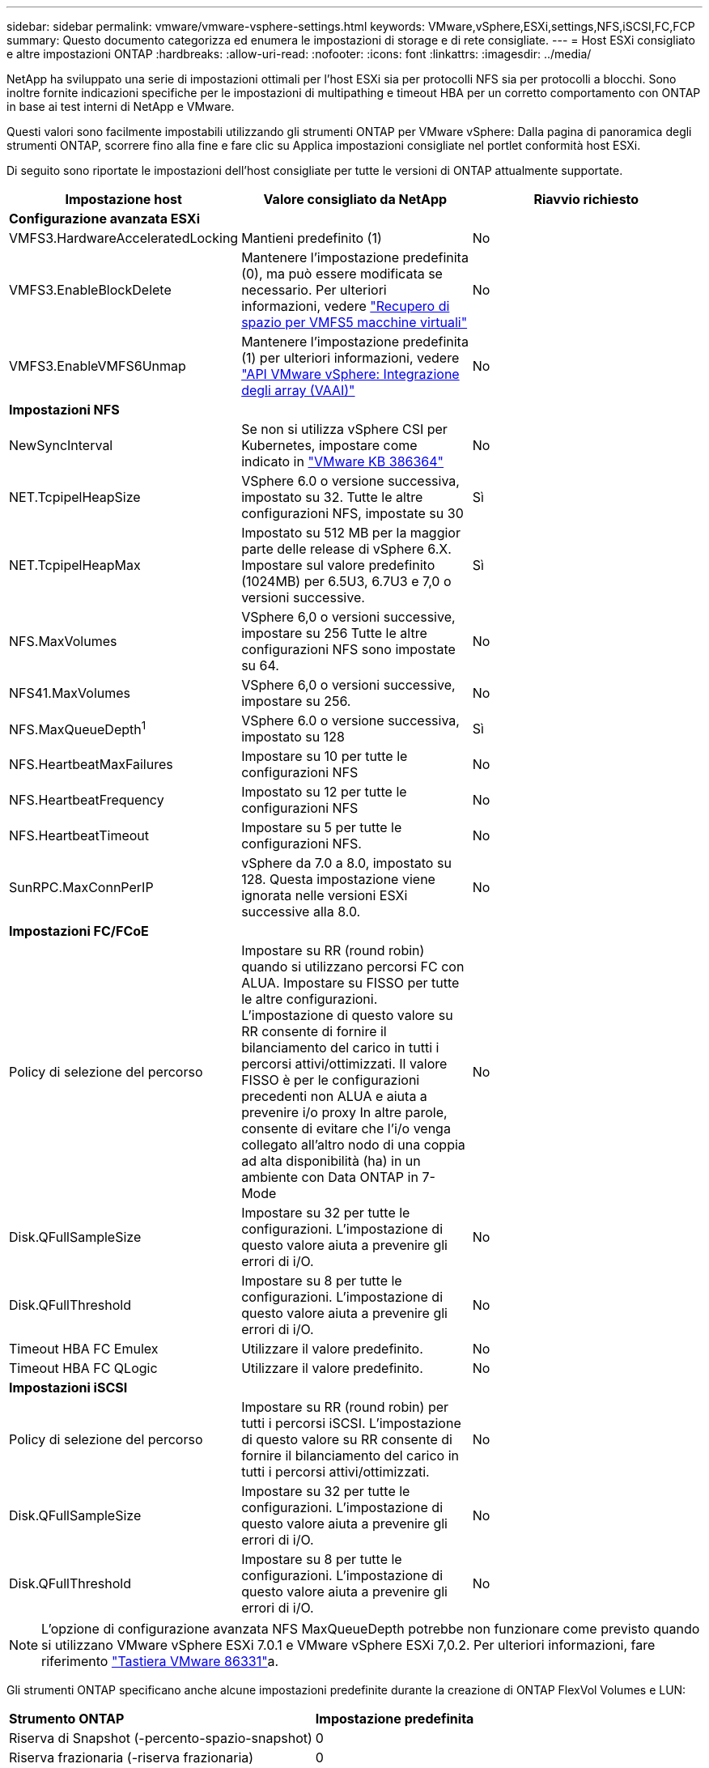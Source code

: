 ---
sidebar: sidebar 
permalink: vmware/vmware-vsphere-settings.html 
keywords: VMware,vSphere,ESXi,settings,NFS,iSCSI,FC,FCP 
summary: Questo documento categorizza ed enumera le impostazioni di storage e di rete consigliate. 
---
= Host ESXi consigliato e altre impostazioni ONTAP
:hardbreaks:
:allow-uri-read: 
:nofooter: 
:icons: font
:linkattrs: 
:imagesdir: ../media/


[role="lead"]
NetApp ha sviluppato una serie di impostazioni ottimali per l'host ESXi sia per protocolli NFS sia per protocolli a blocchi. Sono inoltre fornite indicazioni specifiche per le impostazioni di multipathing e timeout HBA per un corretto comportamento con ONTAP in base ai test interni di NetApp e VMware.

Questi valori sono facilmente impostabili utilizzando gli strumenti ONTAP per VMware vSphere: Dalla pagina di panoramica degli strumenti ONTAP, scorrere fino alla fine e fare clic su Applica impostazioni consigliate nel portlet conformità host ESXi.

Di seguito sono riportate le impostazioni dell'host consigliate per tutte le versioni di ONTAP attualmente supportate.

|===
| *Impostazione host* | *Valore consigliato da NetApp* | *Riavvio richiesto* 


3+| *Configurazione avanzata ESXi* 


| VMFS3.HardwareAcceleratedLocking | Mantieni predefinito (1) | No 


| VMFS3.EnableBlockDelete | Mantenere l'impostazione predefinita (0), ma può essere modificata se necessario. Per ulteriori informazioni, vedere link:https://techdocs.broadcom.com/us/en/vmware-cis/vsphere/vsphere/8-0/vsphere-storage-8-0/storage-provisioning-and-space-reclamation-in-vsphere/storage-space-reclamation-in-vsphere/space-reclamation-for-guest-operating-systems.html["Recupero di spazio per VMFS5 macchine virtuali"] | No 


| VMFS3.EnableVMFS6Unmap | Mantenere l'impostazione predefinita (1) per ulteriori informazioni, vedere link:https://www.vmware.com/docs/vmw-vmware-vsphere-apis-array-integration-vaai["API VMware vSphere: Integrazione degli array (VAAI)"] | No 


3+| *Impostazioni NFS* 


| NewSyncInterval | Se non si utilizza vSphere CSI per Kubernetes, impostare come indicato in https://knowledge.broadcom.com/external/article/386364/reducing-excessive-vsan-cnssync-warnings.html["VMware KB 386364"^] | No 


| NET.TcpipelHeapSize | VSphere 6.0 o versione successiva, impostato su 32.
Tutte le altre configurazioni NFS, impostate su 30 | Sì 


| NET.TcpipelHeapMax | Impostato su 512 MB per la maggior parte delle release di vSphere 6.X.
Impostare sul valore predefinito (1024MB) per 6.5U3, 6.7U3 e 7,0 o versioni successive. | Sì 


| NFS.MaxVolumes | VSphere 6,0 o versioni successive, impostare su 256
Tutte le altre configurazioni NFS sono impostate su 64. | No 


| NFS41.MaxVolumes | VSphere 6,0 o versioni successive, impostare su 256. | No 


| NFS.MaxQueueDepth^1^ | VSphere 6.0 o versione successiva, impostato su 128 | Sì 


| NFS.HeartbeatMaxFailures | Impostare su 10 per tutte le configurazioni NFS | No 


| NFS.HeartbeatFrequency | Impostato su 12 per tutte le configurazioni NFS | No 


| NFS.HeartbeatTimeout | Impostare su 5 per tutte le configurazioni NFS. | No 


| SunRPC.MaxConnPerIP | vSphere da 7.0 a 8.0, impostato su 128.  Questa impostazione viene ignorata nelle versioni ESXi successive alla 8.0. | No 


3+| *Impostazioni FC/FCoE* 


| Policy di selezione del percorso | Impostare su RR (round robin) quando si utilizzano percorsi FC con ALUA. Impostare su FISSO per tutte le altre configurazioni.
L'impostazione di questo valore su RR consente di fornire il bilanciamento del carico in tutti i percorsi attivi/ottimizzati.
Il valore FISSO è per le configurazioni precedenti non ALUA e aiuta a prevenire i/o proxy In altre parole, consente di evitare che l'i/o venga collegato all'altro nodo di una coppia ad alta disponibilità (ha) in un ambiente con Data ONTAP in 7-Mode | No 


| Disk.QFullSampleSize | Impostare su 32 per tutte le configurazioni.
L'impostazione di questo valore aiuta a prevenire gli errori di i/O. | No 


| Disk.QFullThreshold | Impostare su 8 per tutte le configurazioni.
L'impostazione di questo valore aiuta a prevenire gli errori di i/O. | No 


| Timeout HBA FC Emulex | Utilizzare il valore predefinito. | No 


| Timeout HBA FC QLogic | Utilizzare il valore predefinito. | No 


3+| *Impostazioni iSCSI* 


| Policy di selezione del percorso | Impostare su RR (round robin) per tutti i percorsi iSCSI.
L'impostazione di questo valore su RR consente di fornire il bilanciamento del carico in tutti i percorsi attivi/ottimizzati. | No 


| Disk.QFullSampleSize | Impostare su 32 per tutte le configurazioni.
L'impostazione di questo valore aiuta a prevenire gli errori di i/O. | No 


| Disk.QFullThreshold | Impostare su 8 per tutte le configurazioni.
L'impostazione di questo valore aiuta a prevenire gli errori di i/O. | No 
|===

NOTE: L'opzione di configurazione avanzata NFS MaxQueueDepth potrebbe non funzionare come previsto quando si utilizzano VMware vSphere ESXi 7.0.1 e VMware vSphere ESXi 7,0.2. Per ulteriori informazioni, fare riferimento link:https://kb.vmware.com/s/article/86331?lang=en_US["Tastiera VMware 86331"]a.

Gli strumenti ONTAP specificano anche alcune impostazioni predefinite durante la creazione di ONTAP FlexVol Volumes e LUN:

|===


| *Strumento ONTAP* | *Impostazione predefinita* 


| Riserva di Snapshot (-percento-spazio-snapshot) | 0 


| Riserva frazionaria (-riserva frazionaria) | 0 


| Access time update (-atime-update) | Falso 


| Readahead minimo (-min-readahead) | Falso 


| Istantanee pianificate | Nessuno 


| Efficienza dello storage | Attivato 


| Garanzia di volume | Nessuno (con thin provisioning) 


| Dimensionamento automatico del volume | grow_shrink 


| Prenotazione di spazio LUN | Disattivato 


| Allocazione dello spazio del LUN | Attivato 
|===


== Impostazioni multipath per performance superiori

Sebbene non sia attualmente configurato dagli strumenti ONTAP disponibili, NetApp suggerisce le seguenti opzioni di configurazione:

* Quando si utilizzano sistemi non ASA in ambienti ad alte prestazioni o quando si testano le prestazioni con un singolo datastore LUN, valutare la possibilità di modificare l'impostazione del bilanciamento del carico della policy di selezione del percorso (PSP) round-robin (VMW_PSP_RR) dall'impostazione IOPS predefinita di 1000 a un valore di 1.  Vederelink:https://knowledge.broadcom.com/external/article?legacyId=2069356["VMware KB 2069356"^] per maggiori informazioni.
* In vSphere 6.7 Update 1, VMware ha introdotto un nuovo meccanismo di bilanciamento del carico di latenza per il Round Robin PSP.  L'opzione di latenza è ora disponibile anche quando si utilizza HPP (High Performance Plugin) con namespace NVMe e con vSphere 8.0u2 e versioni successive, LUN connesse tramite iSCSI e FCP.  La nuova opzione considera la larghezza di banda I/O e la latenza del percorso quando seleziona il percorso ottimale per I/O.  NetApp consiglia di utilizzare l'opzione di latenza in ambienti con connettività di percorso non equivalente, ad esempio nei casi con più hop di rete su un percorso rispetto a un altro, oppure quando si utilizza un sistema NetApp ASA .  Vedere https://techdocs.broadcom.com/us/en/vmware-cis/vsphere/vsphere/8-0/vsphere-storage-8-0/understanding-multipathing-and-failover-in-the-esxi-environment/viewing-and-managing-storage-paths-on-esxi-hosts.html#GUID-1940AE9E-04CF-40BE-BB71-398621F0642E-en["Modifica dei parametri predefiniti per la latenza Round Robin"^] per maggiori informazioni.




== Documentazione aggiuntiva

Per FCP e iSCSI con vSphere 7, è possibile trovare ulteriori dettagli all'indirizzo link:https://docs.netapp.com/us-en/ontap-sanhost/hu_vsphere_7.html["Utilizzo di VMware vSphere 7.x con ONTAP"^] per FCP e iSCSI con vSphere 8. Per ulteriori dettagli, visitare la pagina link:https://docs.netapp.com/us-en/ontap-sanhost/hu_vsphere_8.html["Utilizzo di VMware vSphere 8.x con ONTAP"^] relativa a NVMe-of con vSphere 7. Per ulteriori dettagli, visitare il sito link:https://docs.netapp.com/us-en/ontap-sanhost/nvme_esxi_7.html["Per NVMe-of, ulteriori dettagli sono disponibili nella pagina NVMe-of host Configuration per ESXi 7.x con ONTAP"^] per NVMe-of con vSphere 8, ulteriori dettagli sono disponibili all'indirizzo link:https://docs.netapp.com/us-en/ontap-sanhost/nvme_esxi_8.html["Per NVMe-of, ulteriori dettagli sono disponibili nella pagina NVMe-of host Configuration per ESXi 8.x con ONTAP"^]
